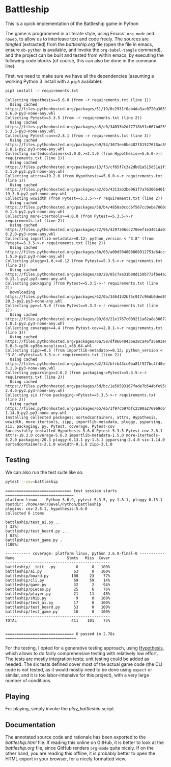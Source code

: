 * Battleship

  This is a quick implementation of the Battleship game in Python
  
  The game is programmed in a literate style, using Emacs' =org-mode= and
  =noweb=, to allow us to interleave text and code freely. The
  sources are /tangled/ (extracted) from the [[battleship.org]] file (open the file
  in emacs, ensure =ob-python= is available, and invoke the =org-babel-tangle=
  command), and the project can be built and tested from within emacs, by
  executing the following code blocks (of course, this can also be done in the
  command line).

  First, we need to make sure we have all the dependencies (assuming a working
  Python 3 install with a =pip3= available):
  
 #+begin_src sh :exports both :results output
pip3 install -r requirements.txt
 #+end_src

 #+RESULTS:
 #+begin_example
 Collecting Hypothesis==5.6.0 (from -r requirements.txt (line 1))
   Using cached https://files.pythonhosted.org/packages/51/19/0c2931f0ab4da3ac0720a36538515597090178731f74b2c8832a2032687a/hypothesis-5.6.0-py3-none-any.whl
 Collecting Pytest==5.3.5 (from -r requirements.txt (line 2))
   Using cached https://files.pythonhosted.org/packages/a5/c0/34033b2df7718b91c667bd259d5ce632ec3720198b7068c0ba6f6104ff89/pytest-5.3.5-py3-none-any.whl
 Collecting Pytest-cov==2.8.1 (from -r requirements.txt (line 3))
   Using cached https://files.pythonhosted.org/packages/b9/54/3673ee8be482f81527678ac894276223b9814bb7262e4f730469bb7bf70e/pytest_cov-2.8.1-py2.py3-none-any.whl
 Collecting sortedcontainers<3.0.0,>=2.1.0 (from Hypothesis==5.6.0->-r requirements.txt (line 1))
   Using cached https://files.pythonhosted.org/packages/13/f3/cf85f7c3a2dbd1a515d51e1f1676d971abe41bba6f4ab5443240d9a78e5b/sortedcontainers-2.1.0-py2.py3-none-any.whl
 Collecting attrs>=19.2.0 (from Hypothesis==5.6.0->-r requirements.txt (line 1))
   Using cached https://files.pythonhosted.org/packages/a2/db/4313ab3be961f7a763066401fb77f7748373b6094076ae2bda2806988af6/attrs-19.3.0-py2.py3-none-any.whl
 Collecting wcwidth (from Pytest==5.3.5->-r requirements.txt (line 2))
   Using cached https://files.pythonhosted.org/packages/58/b4/4850a0ccc6f567cc0ebe7060d20ffd4258b8210efadc259da62dc6ed9c65/wcwidth-0.1.8-py2.py3-none-any.whl
 Collecting more-itertools>=4.0.0 (from Pytest==5.3.5->-r requirements.txt (line 2))
   Using cached https://files.pythonhosted.org/packages/72/96/4297306cc270eef1e3461da034a3bebe7c84eff052326b130824e98fc3fb/more_itertools-8.2.0-py3-none-any.whl
 Collecting importlib-metadata>=0.12; python_version < "3.8" (from Pytest==5.3.5->-r requirements.txt (line 2))
   Using cached https://files.pythonhosted.org/packages/8b/03/a00d504808808912751e64ccf414be53c29cad620e3de2421135fcae3025/importlib_metadata-1.5.0-py2.py3-none-any.whl
 Collecting pluggy<1.0,>=0.12 (from Pytest==5.3.5->-r requirements.txt (line 2))
   Using cached https://files.pythonhosted.org/packages/a0/28/85c7aa31b80d150b772fbe4a229487bc6644da9ccb7e427dd8cc60cb8a62/pluggy-0.13.1-py2.py3-none-any.whl
 Collecting packaging (from Pytest==5.3.5->-r requirements.txt (line 2))
   Downloading https://files.pythonhosted.org/packages/62/0a/34641d2bf5c917c96db0ded85ae4da25b6cd922d6b794648d4e7e07c88e5/packaging-20.3-py2.py3-none-any.whl
 Collecting py>=1.5.0 (from Pytest==5.3.5->-r requirements.txt (line 2))
   Using cached https://files.pythonhosted.org/packages/99/8d/21e1767c009211a62a8e3067280bfce76e89c9f876180308515942304d2d/py-1.8.1-py2.py3-none-any.whl
 Collecting coverage>=4.4 (from Pytest-cov==2.8.1->-r requirements.txt (line 3))
   Using cached https://files.pythonhosted.org/packages/6a/58/df86640436e28ca46fa5e93e603c82abb0cba309b37cbaec1e1188ea53a6/coverage-5.0.3-cp36-cp36m-manylinux1_x86_64.whl
 Collecting zipp>=0.5 (from importlib-metadata>=0.12; python_version < "3.8"->Pytest==5.3.5->-r requirements.txt (line 2))
   Using cached https://files.pythonhosted.org/packages/b2/34/bfcb43cc0ba81f527bc4f40ef41ba2ff4080e047acb0586b56b3d017ace4/zipp-3.1.0-py3-none-any.whl
 Collecting pyparsing>=2.0.2 (from packaging->Pytest==5.3.5->-r requirements.txt (line 2))
   Using cached https://files.pythonhosted.org/packages/5d/bc/1e58593167fade7b544bfe9502a26dc860940a79ab306e651e7f13be68c2/pyparsing-2.4.6-py2.py3-none-any.whl
 Collecting six (from packaging->Pytest==5.3.5->-r requirements.txt (line 2))
   Using cached https://files.pythonhosted.org/packages/65/eb/1f97cb97bfc2390a276969c6fae16075da282f5058082d4cb10c6c5c1dba/six-1.14.0-py2.py3-none-any.whl
 Installing collected packages: sortedcontainers, attrs, Hypothesis, wcwidth, more-itertools, zipp, importlib-metadata, pluggy, pyparsing, six, packaging, py, Pytest, coverage, Pytest-cov
 Successfully installed Hypothesis-5.6.0 Pytest-5.3.5 Pytest-cov-2.8.1 attrs-19.3.0 coverage-5.0.3 importlib-metadata-1.5.0 more-itertools-8.2.0 packaging-20.3 pluggy-0.13.1 py-1.8.1 pyparsing-2.4.6 six-1.14.0 sortedcontainers-2.1.0 wcwidth-0.1.8 zipp-3.1.0
 #+end_example

** Testing 
We can also run the test suite like so:
#+begin_src sh :exports both :results output
pytest --cov=battleship
#+end_src

#+RESULTS:
#+begin_example
============================= test session starts ==============================
platform linux -- Python 3.6.9, pytest-5.3.5, py-1.8.1, pluggy-0.13.1
rootdir: /home/mvr/Devel/Python/battleship
plugins: cov-2.8.1, hypothesis-5.6.0
collected 6 items

battleship/test_ai.py ..                                                 [ 33%]
battleship/test_board.py ...                                             [ 83%]
battleship/test_game.py .                                                [100%]

----------- coverage: platform linux, python 3.6.9-final-0 -----------
Name                       Stmts   Miss  Cover
----------------------------------------------
battleship/__init__.py         6      0   100%
battleship/ai.py              63      0   100%
battleship/board.py          100     23    77%
battleship/cli.py             69     59    14%
battleship/game.py            32      2    94%
battleship/pieces.py          25      6    76%
battleship/player.py          21     11    48%
battleship/ship.py             9      0   100%
battleship/test_ai.py         17      0   100%
battleship/test_board.py      53      0   100%
battleship/test_game.py       16      0   100%
----------------------------------------------
TOTAL                        411    101    75%


============================== 6 passed in 2.78s ===============================
#+end_example

For the testing, I opted for a generative testing approach, using [[https://hypothesis.readthedocs.io/en/latest/index.html][Hypothesis]],
which allows to do fairly comprehensive testing with relatively low effort. The
tests are mostly integration tests; unit testing could be added as needed. The
six tests defined cover most of the actual game code (the CLI code is not
tested, as it would mostly need to be done using =expect= or similar, and it is
too labor-intensive for this project), with a very large number of conditions.

** Playing
   For playing, simply invoke the [[play_battleship]] script.

   
** Documentation

   The annotated source code and rationale has been exported to the
   [[battleship.html]] file. If reading this online on GitHub, it is better to look
   at the [[battleship.org]] file, since GitHub renders =org-mode= quite nicely. If
   on the other hand, you are reading this offline, it is probably better to
   open the HTML export in your browser, for a nicely formatted view.
